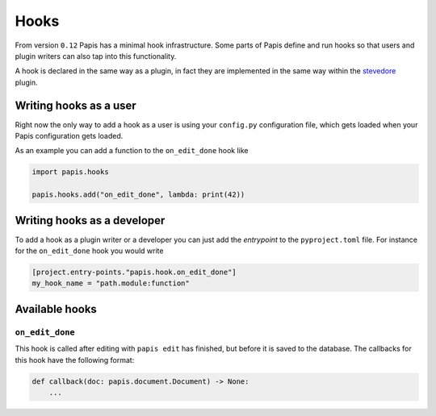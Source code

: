 Hooks
=====

From version ``0.12`` Papis has a minimal hook infrastructure.
Some parts of Papis define and run hooks so that users
and plugin writers can also tap into this functionality.

A hook is declared in the same way as a plugin, in fact
they are implemented in the same way within the
`stevedore <https://github.com/openstack/stevedore>`__ plugin.

Writing hooks as a user
-----------------------

Right now the only way to add a hook as a user is using your
``config.py`` configuration file, which gets loaded
when your Papis configuration gets loaded.

As an example you can add a function to the ``on_edit_done``
hook like

.. code:: python

    import papis.hooks

    papis.hooks.add("on_edit_done", lambda: print(42))

Writing hooks as a developer
----------------------------

To add a hook as a plugin writer or a developer you can just add the *entrypoint*
to the ``pyproject.toml`` file. For instance for the ``on_edit_done`` hook you
would write

.. code:: toml

    [project.entry-points."papis.hook.on_edit_done"]
    my_hook_name = "path.module:function"

Available hooks
---------------

``on_edit_done``
^^^^^^^^^^^^^^^^

This hook is called after editing with ``papis edit`` has finished, but before it
is saved to the database. The callbacks for this hook have the following format:

.. code:: python

    def callback(doc: papis.document.Document) -> None:
        ...
